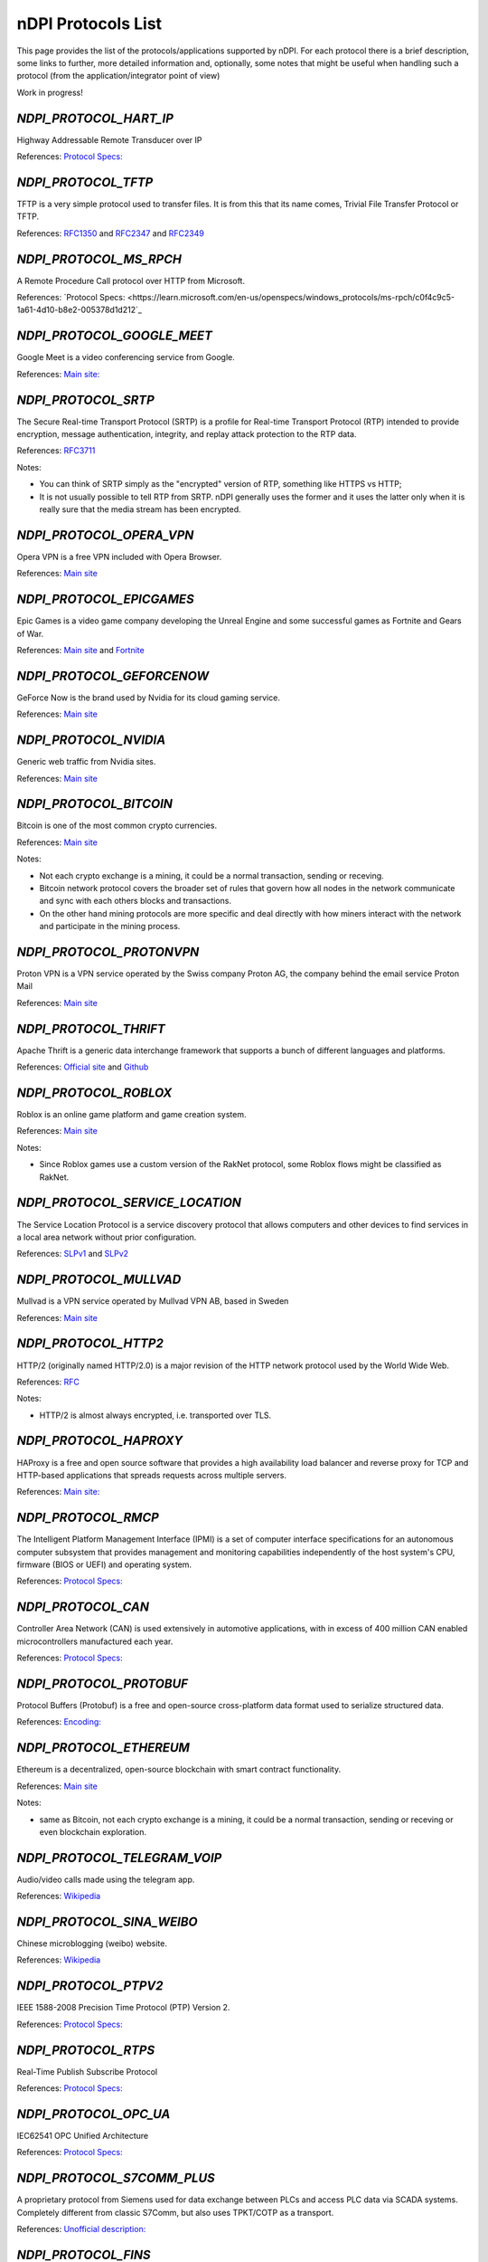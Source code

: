 nDPI Protocols List
###################

This page provides the list of the protocols/applications supported by nDPI. For each protocol there is a brief description, some links to further, more detailed information and, optionally, some notes that might be useful when handling such a protocol (from the application/integrator point of view)

Work in progress!

.. _Proto 72:

`NDPI_PROTOCOL_HART_IP`
=======================
Highway Addressable Remote Transducer over IP

References: `Protocol Specs: <https://library.fieldcommgroup.org/20085/TS20085>`_


.. _Proto 96:

`NDPI_PROTOCOL_TFTP`
====================
TFTP is a very simple protocol used to transfer files. It is from this that its name comes, Trivial File Transfer Protocol or TFTP.

References: `RFC1350 <https://datatracker.ietf.org/doc/html/rfc1350>`_ and `RFC2347 <https://datatracker.ietf.org/doc/html/rfc2347>`_ and `RFC2349 <https://datatracker.ietf.org/doc/html/rfc2349>`_


.. _Proto 127:

`NDPI_PROTOCOL_MS_RPCH`
=======================
A Remote Procedure Call protocol over HTTP from Microsoft.

References: `Protocol Specs: <https://learn.microsoft.com/en-us/openspecs/windows_protocols/ms-rpch/c0f4c9c5-1a61-4d10-b8e2-005378d1d212`_


.. _Proto 201:

`NDPI_PROTOCOL_GOOGLE_MEET`
===========================
Google Meet is a video conferencing service from Google.

References: `Main site: <https://meet.google.com/>`_


.. _Proto 338:

`NDPI_PROTOCOL_SRTP`
====================
The Secure Real-time Transport Protocol (SRTP) is a profile for Real-time Transport Protocol (RTP) intended to provide encryption, message authentication, integrity, and replay attack protection to the RTP data.

References: `RFC3711 <https://datatracker.ietf.org/doc/html/rfc3711>`_

Notes:

- You can think of SRTP simply as the "encrypted" version of RTP, something like HTTPS vs HTTP;
- It is not usually possible to tell RTP from SRTP. nDPI generally uses the former and it uses the latter only when it is really sure that the media stream has been encrypted.


.. _Proto 339:

`NDPI_PROTOCOL_OPERA_VPN`
=========================
Opera VPN is a free VPN included with Opera Browser.

References: `Main site <https://www.opera.com/it/features/free-vpn>`_


.. _Proto 340:

`NDPI_PROTOCOL_EPICGAMES`
=========================
Epic Games is a video game company developing the Unreal Engine and some successful games as Fortnite and Gears of War.

References: `Main site <https://store.epicgames.com/en-US/>`_ and `Fortnite <https://www.fortnite.com/>`_


.. _Proto 341:

`NDPI_PROTOCOL_GEFORCENOW`
==========================
GeForce Now is the brand used by Nvidia for its cloud gaming service.

References: `Main site <https://www.nvidia.com/en-us/geforce-now/>`_


.. _Proto 342:

`NDPI_PROTOCOL_NVIDIA`
======================
Generic web traffic from Nvidia sites.

References: `Main site <https://www.nvidia.com>`_


.. _Proto 343:

`NDPI_PROTOCOL_BITCOIN`
=======================
Bitcoin is one of the most common crypto currencies.

References: `Main site <https://en.bitcoin.it/wiki/Protocol_documentation>`_

Notes:

- Not each crypto exchange is a mining, it could be a normal transaction, sending or receving.
- Bitcoin network protocol covers the broader set of rules that govern how all nodes in the network communicate and sync with each others blocks and transactions. 
- On the other hand mining protocols are more specific and deal directly with how miners interact with the network and participate in the mining process.


.. _Proto 344:

`NDPI_PROTOCOL_PROTONVPN`
=========================
Proton VPN is a VPN service operated by the Swiss company Proton AG, the company behind the email service Proton Mail

References: `Main site <https://protonvpn.com/>`_


.. _Proto 345:

`NDPI_PROTOCOL_THRIFT`
======================
Apache Thrift is a generic data interchange framework that supports a bunch of different languages and platforms.

References: `Official site <https://thrift.apache.org>`_ and `Github <https://github.com/apache/thrift>`_


.. _Proto 346:

`NDPI_PROTOCOL_ROBLOX`
======================
Roblox is an online game platform and game creation system.

References: `Main site <https://www.roblox.com/>`_

Notes:

- Since Roblox games use a custom version of the RakNet protocol, some Roblox flows might be classified as RakNet.


.. _Proto 347:

`NDPI_PROTOCOL_SERVICE_LOCATION`
================================
The Service Location Protocol is a service discovery protocol that allows computers and other devices to find services in a local area network without prior configuration.

References: `SLPv1 <https://datatracker.ietf.org/doc/html/rfc2165>`_ and `SLPv2 <https://datatracker.ietf.org/doc/html/rfc2608>`_


.. _Proto 348:

`NDPI_PROTOCOL_MULLVAD`
=======================
Mullvad is a VPN service operated by Mullvad VPN AB, based in Sweden

References: `Main site <https://mullvad.net/>`_


.. _Proto 349:

`NDPI_PROTOCOL_HTTP2`
=====================
HTTP/2 (originally named HTTP/2.0) is a major revision of the HTTP network protocol used by the World Wide Web.

References: `RFC <https://datatracker.ietf.org/doc/html/rfc9113>`_

Notes:

- HTTP/2 is almost always encrypted, i.e. transported over TLS.


.. _Proto 350:

`NDPI_PROTOCOL_HAPROXY`
=======================
HAProxy is a free and open source software that provides a high availability load balancer and reverse proxy for TCP and HTTP-based applications that spreads requests across multiple servers.

References: `Main site: <https://www.haproxy.org>`_


.. _Proto 351:

`NDPI_PROTOCOL_RMCP`
====================
The Intelligent Platform Management Interface (IPMI) is a set of computer interface specifications for an autonomous computer subsystem that provides management and monitoring capabilities independently of the host system's CPU, firmware (BIOS or UEFI) and operating system.

References: `Protocol Specs: <https://www.dmtf.org/sites/default/files/standards/documents/DSP0114.pdf>`_


.. _Proto 352:

`NDPI_PROTOCOL_CAN`
===================
Controller Area Network (CAN) is used extensively in automotive applications, with in excess of 400 million CAN enabled microcontrollers manufactured each year.

References: `Protocol Specs: <https://www.iso.org/standard/63648.html>`_


.. _Proto 353:

`NDPI_PROTOCOL_PROTOBUF`
========================
Protocol Buffers (Protobuf) is a free and open-source cross-platform data format used to serialize structured data.

References: `Encoding: <https://protobuf.dev/programming-guides/encoding>`_


.. _Proto 354:

`NDPI_PROTOCOL_ETHEREUM`
=======================
Ethereum is a decentralized, open-source blockchain with smart contract functionality.

References: `Main site <https://ethereum.org/en/developers/docs/intro-to-ethereum/>`_

Notes:

- same as Bitcoin, not each crypto exchange is a mining, it could be a normal transaction, sending or receving or even blockchain exploration.


.. _Proto 355:

`NDPI_PROTOCOL_TELEGRAM_VOIP`
============================
Audio/video calls made using the telegram app.

References: `Wikipedia <https://en.wikipedia.org/wiki/telegram_(software)/>`_


.. _Proto 356:

`NDPI_PROTOCOL_SINA_WEIBO`
============================
Chinese microblogging (weibo) website.

References: `Wikipedia <https://en.wikipedia.org/wiki/Sina_Weibo>`_


.. _Proto 358:

`NDPI_PROTOCOL_PTPV2`
============================
IEEE 1588-2008 Precision Time Protocol (PTP) Version 2.

References: `Protocol Specs: <https://standards.ieee.org/ieee/1588/4355/>`_


.. _Proto 359:

`NDPI_PROTOCOL_RTPS`
============================
Real-Time Publish Subscribe Protocol

References: `Protocol Specs: <https://www.omg.org/spec/DDSI-RTPS/>`_


.. _Proto 360:

`NDPI_PROTOCOL_OPC_UA`
============================
IEC62541 OPC Unified Architecture

References: `Protocol Specs: <https://reference.opcfoundation.org/>`_


.. _Proto 361:

`NDPI_PROTOCOL_S7COMM_PLUS`
============================
A proprietary protocol from Siemens used for data exchange between PLCs and access PLC data via SCADA systems.
Completely different from classic S7Comm, but also uses TPKT/COTP as a transport.

References: `Unofficial description: <https://plc4x.apache.org/protocols/s7/s7comm-plus.html>`_


.. _Proto 362:

`NDPI_PROTOCOL_FINS`
============================
Factory Interface Network Service (FINS) is a network protocol used by Omron PLCs.

References: `Protocol Specs: <https://assets.omron.eu/downloads/manual/en/v4/w421_cj1w-etn21_cs1w-etn21_ethernet_units_-_construction_of_applications_operation_manual_en.pdf>`_


.. _Proto 363:

`NDPI_PROTOCOL_ETHERSIO`
============================
Ether-S-I/O is a proprietary protocol used by Saia-Burgess's PLCs.

References: `Wireshark wiki: <https://wiki.wireshark.org/EtherSIO.md>`_


.. _Proto 364:

`NDPI_PROTOCOL_UMAS`
============================
UMAS is a proprietary Schneider Electric protocol based on Modbus. It's used in Modicon M580 and Modicon M340 CPU-based PLCs.

References: `Unofficial article: <https://ics-cert.kaspersky.com/publications/reports/2022/09/29/the-secrets-of-schneider-electrics-umas-protocol/>`_


.. _Proto 365:

`NDPI_PROTOCOL_BECKHOFF_ADS`
============================
Automation Device Specification is the protocol used for interfacing with Beckhoff PLCs via TwinCAT.

References: `Protocol Specs: <https://infosys.beckhoff.com/english.php?content=../content/1033/tc3_ads_intro/115847307.html>`_


.. _Proto 366:

`NDPI_PROTOCOL_ISO9506_1_MMS`
============================
The international standard MMS (Manufacturing Message Specification) is an OSI application layer messaging protocol origionally designed for the remote control and monitoring of devices such as Remote Terminal Units (RTU), Programmable Logic Controllers (PLC), Numerical Controllers (NC), or Robot Controllers (RC).

References: `Paid Specs: <https://www.iso.org/ru/standard/37079.html>`_


.. _Proto 367:

`NDPI_PROTOCOL_IEEE_C37118`
============================
IEEE Standard for Synchrophasor Data Transfer for Power Systems

References: `Paid Specs: <https://standards.ieee.org/ieee/C37.118.1/4902/>`_


.. _Proto 368:

`NDPI_PROTOCOL_ETHERSBUS`
============================
Ether-S-Bus is a proprietary protocol used for the communication with and between PLCs manufactured by Saia-Burgess Controls Ltd.

References: `Wireshark wiki: <https://wiki.wireshark.org/EtherSBus>`_


.. _Proto 369:

`NDPI_PROTOCOL_MONERO`
======================
Monero is a private and decentralized cryptocurrency with focus on confidentiality and security.


.. _Proto 370:

`NDPI_PROTOCOL_DCERPC`
======================
DCE/RPC is a specification for a remote procedure call mechanism that defines both APIs and an over-the-network protocol.

References: `Wireshark wiki: <https://wiki.wireshark.org/DCE/RPC>`_


.. _Proto 371:

`NDPI_PROTOCOL_PROFINET_IO`
===========================
PROFINET/IO is a field bus protocol based on connectionless DCE/RPC.

References: `Protocol Specs: <https://www.profibus.com/download/profinet-specification>`_


.. _Proto 372:

`NDPI_PROTOCOL_HISLIP`
======================
High-Speed LAN Instrument Protocol (HiSLIP) is a protocol for remote instrument control of LAN-based test and measurement instruments.

References: `Protocol Specs: <https://www.ivifoundation.org/downloads/Protocol%20Specifications/IVI-6.1_HiSLIP-2.0-2020-04-23.pdf>`_


.. _Proto 373:

`NDPI_PROTOCOL_UFTP`
====================
Encrypted UDP based FTP with multicast.

References: `Protocol Specs: <https://uftp-multicast.sourceforge.net/protocol.txt>`_.


.. _Proto 374:

`NDPI_PROTOCOL_OPENFLOW`
========================
OpenFlow protocol is a network protocol closely associated with Software-Defined Networking (SDN).

References: `Protocol Specs: <https://opennetworking.org/wp-content/uploads/2014/10/openflow-switch-v1.5.1.pdf>`_


.. _Proto 375:

`NDPI_PROTOCOL_JSON_RPC`
========================
JSON-RPC is a remote procedure call protocol encoded in JSON.

References: `Protocol Specs: <https://www.jsonrpc.org/specification>`_


.. _Proto 376:

`NDPI_PROTOCOL_WEBDAV`
======================
WebDAV is a set of extensions to the HTTP protocol that allows WebDAV clients to collaboratively edit and manage files on remote Web servers.

References: `RFC4918: <https://datatracker.ietf.org/doc/html/rfc4918>`_

Notes:

- WebDAV is almost always encrypted, i.e. transported over TLS.


.. _Proto 377:

`NDPI_PROTOCOL_APACHE_KAFKA`
============================
Apache Kafka is a distributed event store and stream-processing platform.

References: `Official site <https://kafka.apache.org>`_ and `Github <https://github.com/apache/kafka>`_


.. _Proto 378:

`NDPI_PROTOCOL_NOMACHINE`
=========================
NoMachine is a popular proprietary remote desktop software.

References: `Main site <https://www.nomachine.com/>`_


.. _Proto 379:

`NDPI_PROTOCOL_IEC62056`
============================
IEC 62056-4-7 DLMS/COSEM is a transport layer for IP networks.

References: `Paid Specs: <https://webstore.iec.ch/publication/22487>`_

Notes:

- Wireshark is not able to recognize this protocol. Some old plugins/code (with some documentation) are available `here <https://github.com/bearxiong99/wireshark-dlms>` and `here <https://github.com/matousp/dlms-analysis/tree/master>`.


.. _Proto 380:

`NDPI_PROTOCOL_HL7`
=========================
HL7 is a range of global standards for the transfer of clinical and administrative health data between applications.

References: `Main site <https://www.hl7.org/>`_
